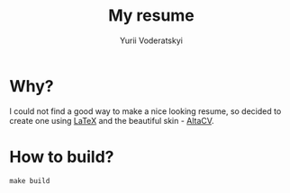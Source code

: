 #+TITLE: My resume
#+AUTHOR: Yurii Voderatskyi
#+OPTIONS: toc:nil

* Why?
  I could not find a good way to make a nice looking resume, so decided to
  create one using [[https://www.latex-project.org/][LaTeX]] and the beautiful skin - [[https://github.com/liantze/AltaCV][AltaCV]].

* How to build?
  #+BEGIN_SRC shell
    make build
  #+END_SRC
